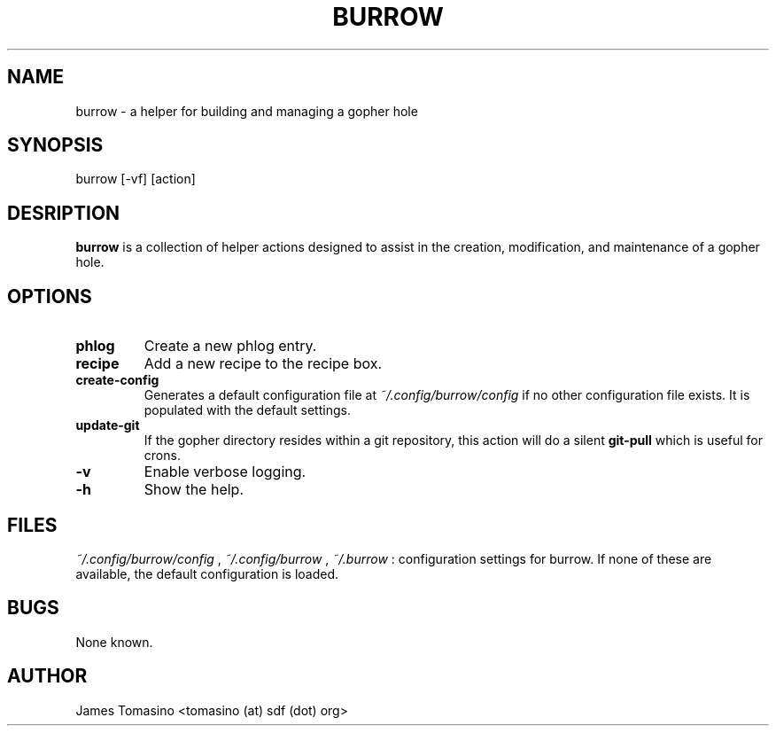 .TH BURROW 1 "20 Jan 2018" "version 0.1.0"
.SH NAME
burrow \- a helper for building and managing a gopher hole
.SH SYNOPSIS
burrow [-vf] [action]
.SH DESRIPTION
.B burrow
is a collection of helper actions designed to assist in the creation,
modification, and maintenance of a gopher hole.
.SH OPTIONS
.TP
.B phlog
Create a new phlog entry.
.TP
.B recipe
Add a new recipe to the recipe box.
.TP
.B create-config
Generates a default configuration file at
.I ~/.config/burrow/config
if no other configuration file exists. It is populated with the default
settings.
.TP
.B update-git
If the gopher directory resides within a git repository, this action will do a
silent
.B git-pull
which is useful for crons.
.TP
.B -v
Enable verbose logging.
.TP 
.B -h
Show the help.
.SH FILES
.I ~/.config/burrow/config
, 
.I ~/.config/burrow
, 
.I ~/.burrow
: configuration settings for burrow. If none of these are available, the default
configuration is loaded.
.SH BUGS
None known.
.SH AUTHOR
James Tomasino <tomasino (at) sdf (dot) org>
